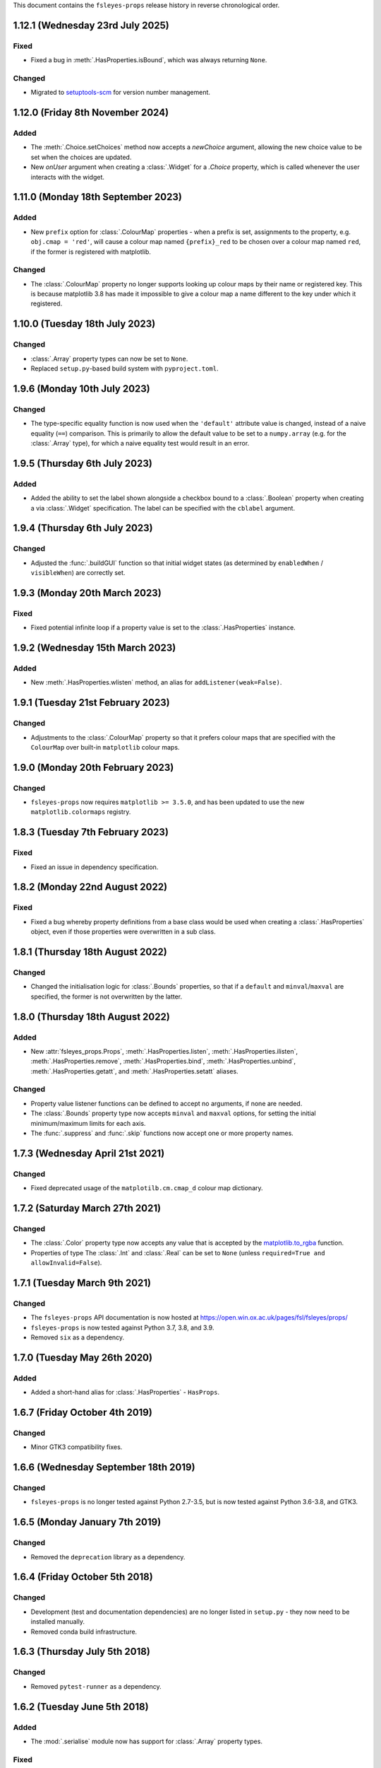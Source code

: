 This document contains the ``fsleyes-props`` release history in reverse
chronological order.


1.12.1 (Wednesday 23rd July 2025)
---------------------------------


Fixed
^^^^^


* Fixed a bug in :meth:`.HasProperties.isBound`, which was always returning
  ``None``.


Changed
^^^^^^^


* Migrated to `setuptools-scm
  <https://setuptools-scm.readthedocs.io/en/stable/>`_ for version number
  management.


1.12.0 (Friday 8th November 2024)
---------------------------------


Added
^^^^^


* The :meth:`.Choice.setChoices` method now accepts a `newChoice` argument,
  allowing the new choice value to be set when the choices are updated.
* New `onUser` argument when creating a :class:`.Widget` for a `.Choice`
  property, which is called whenever the user interacts with the widget.


1.11.0 (Monday 18th September 2023)
-----------------------------------


Added
^^^^^


* New ``prefix`` option for :class:`.ColourMap` properties - when a prefix is
  set, assignments to the property, e.g. ``obj.cmap = 'red'``, will cause a
  colour map named ``{prefix}_red`` to be chosen over a colour map named
  ``red``, if the former is registered with matplotlib.


Changed
^^^^^^^


* The :class:`.ColourMap` property no longer supports looking up colour maps
  by their name or registered key. This is because matplotlib 3.8 has made it
  impossible to give a colour map a name different to the key under which it
  registered.


1.10.0 (Tuesday 18th July 2023)
-------------------------------


Changed
^^^^^^^


* :class:`.Array` property types can now be set to ``None``.
* Replaced ``setup.py``-based build system with ``pyproject.toml``.


1.9.6 (Monday 10th July 2023)
-----------------------------


Changed
^^^^^^^


* The type-specific equality function is now used when the ``'default'``
  attribute value is changed, instead of a naive equality (``==``) comparison.
  This is primarily to allow the default value to be set to a ``numpy.array``
  (e.g. for the :class:`.Array` type), for which a naive equality test would
  result in an error.


1.9.5 (Thursday 6th July 2023)
------------------------------


Added
^^^^^


* Added the ability to set the label shown alongside a checkbox bound to a
  :class:`.Boolean` property when creating a via :class:`.Widget`
  specification. The label can be specified with the ``cblabel`` argument.


1.9.4 (Thursday 6th July 2023)
------------------------------


Changed
^^^^^^^


* Adjusted the :func:`.buildGUI` function so that initial widget states (as determined
  by ``enabledWhen`` / ``visibleWhen``) are correctly set.


1.9.3 (Monday 20th March 2023)
------------------------------


Fixed
^^^^^


* Fixed potential infinite loop if a property value is set to the
  :class:`.HasProperties` instance.


1.9.2 (Wednesday 15th March 2023)
---------------------------------


Added
^^^^^


* New :meth:`.HasProperties.wlisten` method, an alias for
  ``addListener(weak=False)``.


1.9.1 (Tuesday 21st February 2023)
----------------------------------


Changed
^^^^^^^


* Adjustments to the :class:`.ColourMap` property so that it prefers colour
  maps that are specified with the ``ColourMap`` over built-in ``matplotlib``
  colour maps.


1.9.0 (Monday 20th February 2023)
---------------------------------


Changed
^^^^^^^


* ``fsleyes-props`` now requires ``matplotlib >= 3.5.0``, and has been
  updated to use the new ``matplotlib.colormaps`` registry.


1.8.3 (Tuesday 7th February 2023)
---------------------------------


Fixed
^^^^^


* Fixed an issue in dependency specification.



1.8.2 (Monday 22nd August 2022)
-------------------------------


Fixed
^^^^^


* Fixed a bug whereby property definitions from a base class would be used
  when creating a :class:`.HasProperties` object, even if those properties
  were overwritten in a sub class.


1.8.1 (Thursday 18th August 2022)
---------------------------------


Changed
^^^^^^^


* Changed the initialisation logic for :class:`.Bounds` properties,
  so that if a ``default`` and ``minval``/``maxval`` are specified,
  the former is not overwritten by the latter.


1.8.0 (Thursday 18th August 2022)
---------------------------------


Added
^^^^^


* New :attr:`fsleyes_props.Props`, :meth:`.HasProperties.listen`,
  :meth:`.HasProperties.ilisten`, :meth:`.HasProperties.remove`,
  :meth:`.HasProperties.bind`, :meth:`.HasProperties.unbind`,
  :meth:`.HasProperties.getatt`, and :meth:`.HasProperties.setatt`
  aliases.


Changed
^^^^^^^

* Property value listener functions can be defined to accept no arguments,
  if none are needed.
* The :class:`.Bounds` property type now accepts ``minval`` and ``maxval``
  options, for setting the initial minimum/maximum limits for each axis.
* The :func:`.suppress` and :func:`.skip` functions now accept one or
  more property names.


1.7.3 (Wednesday April 21st 2021)
---------------------------------


Changed
^^^^^^^

* Fixed deprecated usage of the ``matplotilb.cm.cmap_d`` colour map
  dictionary.


1.7.2 (Saturday March 27th 2021)
--------------------------------


Changed
^^^^^^^

* The :class:`.Color` property type now accepts any value that is accepted by
  the `matplotlib.to_rgba
  <https://matplotlib.org/stable/api/_as_gen/matplotlib.colors.to_rgba.html>`_
  function.
* Properties of type The :class:`.Int` and :class:`.Real` can be set to
  ``None`` (unless ``required=True and allowInvalid=False``).


1.7.1 (Tuesday March 9th 2021)
------------------------------


Changed
^^^^^^^


* The ``fsleyes-props`` API documentation is now hosted at
  https://open.win.ox.ac.uk/pages/fsl/fsleyes/props/
* ``fsleyes-props`` is now tested against Python 3.7, 3.8, and 3.9.
* Removed ``six`` as a dependency.


1.7.0 (Tuesday May 26th 2020)
-----------------------------


Added
^^^^^


* Added a short-hand alias for :class:`.HasProperties` - ``HasProps``.


1.6.7 (Friday October 4th 2019)
-------------------------------


Changed
^^^^^^^


* Minor GTK3 compatibility fixes.


1.6.6 (Wednesday September 18th 2019)
-------------------------------------


Changed
^^^^^^^


* ``fsleyes-props`` is no longer tested against Python 2.7-3.5, but is now
  tested against Python 3.6-3.8, and GTK3.



1.6.5 (Monday January 7th 2019)
-------------------------------


Changed
^^^^^^^


* Removed the ``deprecation`` library as a dependency.


1.6.4 (Friday October 5th 2018)
-------------------------------


Changed
^^^^^^^


* Development (test and documentation dependencies) are no longer listed
  in ``setup.py`` - they now need to be installed manually.
* Removed conda build infrastructure.


1.6.3 (Thursday July 5th 2018)
------------------------------


Changed
^^^^^^^


* Removed ``pytest-runner`` as a dependency.


1.6.2 (Tuesday June 5th 2018)
-----------------------------


Added
^^^^^


* The :mod:`.serialise` module now has support for :class:`.Array` property
  types.


Fixed
^^^^^


* Fixed a regression in the :class:`.SyncableHasProperties` class.


1.6.1 (Friday May 11th 2018)
----------------------------


Fixed
^^^^^


* Fixed an issue in the behaviour of the :meth:`.HasProperties.addProperty`
  method and the :mod:`.syncable` module, with handling of class hierarchies.


Deprecated
^^^^^^^^^^

* Deprecated the :class:`.PropertyOwner` metaclass - property initialisation
  now occurs at the instance level within :meth:`.HasProperties.__new__`.


1.6.0 (Thursday May 3rd 2018)
-----------------------------


Changed
^^^^^^^


* Adjustment to the :mod:`.widgets_choice` module needed due to changes
  in the :class:`.BitmapRadioBox` API.


1.5.1 (Wednesday March 7th 2018)
--------------------------------


Changed
^^^^^^^


* Adjustments to the ``conda`` package build and deployment process.


1.5.0 (Tuesday February 27th 2018)
----------------------------------


* A new class, the :class:`.PropCache`, has been added. This class will
  automatically cache property values based on changes to other property
  values.
* Small adjustments to layout of :class:`.Group` classes in the :mod:`.build`
  module.


1.4.0 (Monday January 8th 2018)
-------------------------------


* The :class:`.ColourMap` widget no longer complains when its property is
  set to a colour map that is registered with ``matplotlib``, but not with
  the property. The error message when an unknown colour map is specified
  has also been improved.
* The :func:`.cli._Choice` function allows additional arguments to be
  passed through to the ``ArgumentParser.add_argument`` method.


1.3.1 (Wednesday January 3rd 2018)
----------------------------------


* Fixed issue in :mod:`.syncable` where sync property change listeners were
  not being called after calls to :meth:`.syncToParent` or
  :meth:`.unsyncFromParent`.


1.3.0 (Wednesday January 3rd 2018)
----------------------------------


* The :class:`SyncableHasProperties` raises a custom error type, instead of a
  ``RuntimeError``, when an illegal attempt is made to synchronise or
  unsynchronise a property.


1.2.5 (Wednesday December 6th 2017)
-----------------------------------


* Fixed a problem with the API documentation build failing again.
* Unit tests are now run against wxPython 3.0.2.0.


1.2.4 (Thursday November 9th 2017)
----------------------------------


* Fixed use of deprecated ``fsl.utils.async`` module from the ``fslpy``
  library.


1.2.3 (Thursday October 26th 2017)
-----------------------------------


* Fixed a problem with the API documentation build failing.


1.2.2 (Saturday October 21st 2017)
----------------------------------


* :mod:`.cli` custom transform functions can now raise a :exc:`.SkipArgument`
  exception to indicate that the argument shouid be skipped, either when
  applying or generating arguments.


1.2.1 (Thursday September 21st 2017)
------------------------------------


* :func:`.cli.generateArguments` function wraps string values in quotes.
* :func:`.cli.generateArguments` allows extra arguments to be passed through
  to custom transform functions.


1.2.0 (Monday September 11th 2017)
----------------------------------


* Deprecated ``get``/``setConstraint`` in favour of ``get``/``setAttribute``,
  on :class:`.HasProperties` and :class:`.PropertyBase` classes.


1.1.2 (Friday August 25th 2017)
-------------------------------


* Even more adjustement to :class:`.PropertyValueList` item notification/
  synchronisation.


1.1.1 (Thursday August 24th 2017)
---------------------------------


* Further adjustement to :class:`.PropertyValueList` item notification/
  synchronisation.


1.1.0 (Wednesday August 23rd 2017)
----------------------------------


* :meth:`.HasProperties.__init__` now accepts ``kwargs`` which allow initial
  property values to be set.
* :class:`.SyncableHasProperties` has new/renamed methods ``detachFromParent``
  and ``detachAllFromParent``, allowing individual properties to be
  permanently un-synchronised.
* Bugfix to :class:`.PropertyValueList.getLast`
* :func:`.suppress.skip` function has option to ignore non-existent/deleted
  listeners.
* Fix to :class:`.PropertyValueList` item notification.



1.0.4 (Thursday August 10th 2017)
---------------------------------


* New function :func:`.makeListWidget`, which creates a widget for a specific
  item in a property value list.


1.0.3 (Friday July 14th 2017)
-----------------------------


* Bug fix to :mod:`fsleyes_props.bindable` - could potentially pass GC'd
  functions to the :mod:`.callqueue`.
* Tweaks to CI build process


1.0.2 (Thursday June 8th 2017)
------------------------------


* Added CI build script
* Fixed some unit tests.


1.0.1 (Sunday June 4th 2017)
----------------------------


* Adjustments to pypi package metadata.


1.0.0 (Saturday May 27th 2017)
------------------------------


* ``props`` renamed to :mod:`fsleyes_props`
* ``pwidgets`` removed (moved to separate project ``fsleyes-widgets``)
* Removed :class:`.WeakFunctionRef` - this is now defined in the ``fslpy``
  project.
* Removed :class:`.Bounds` centering logic
* Adjusted :class:`.CallQueue` interface to allow arbitrary arguments to be
  passed through to queued functions.


0.10.1 (Thursday April 20th 2017)
---------------------------------


* First public release as part of FSL 5.0.10
